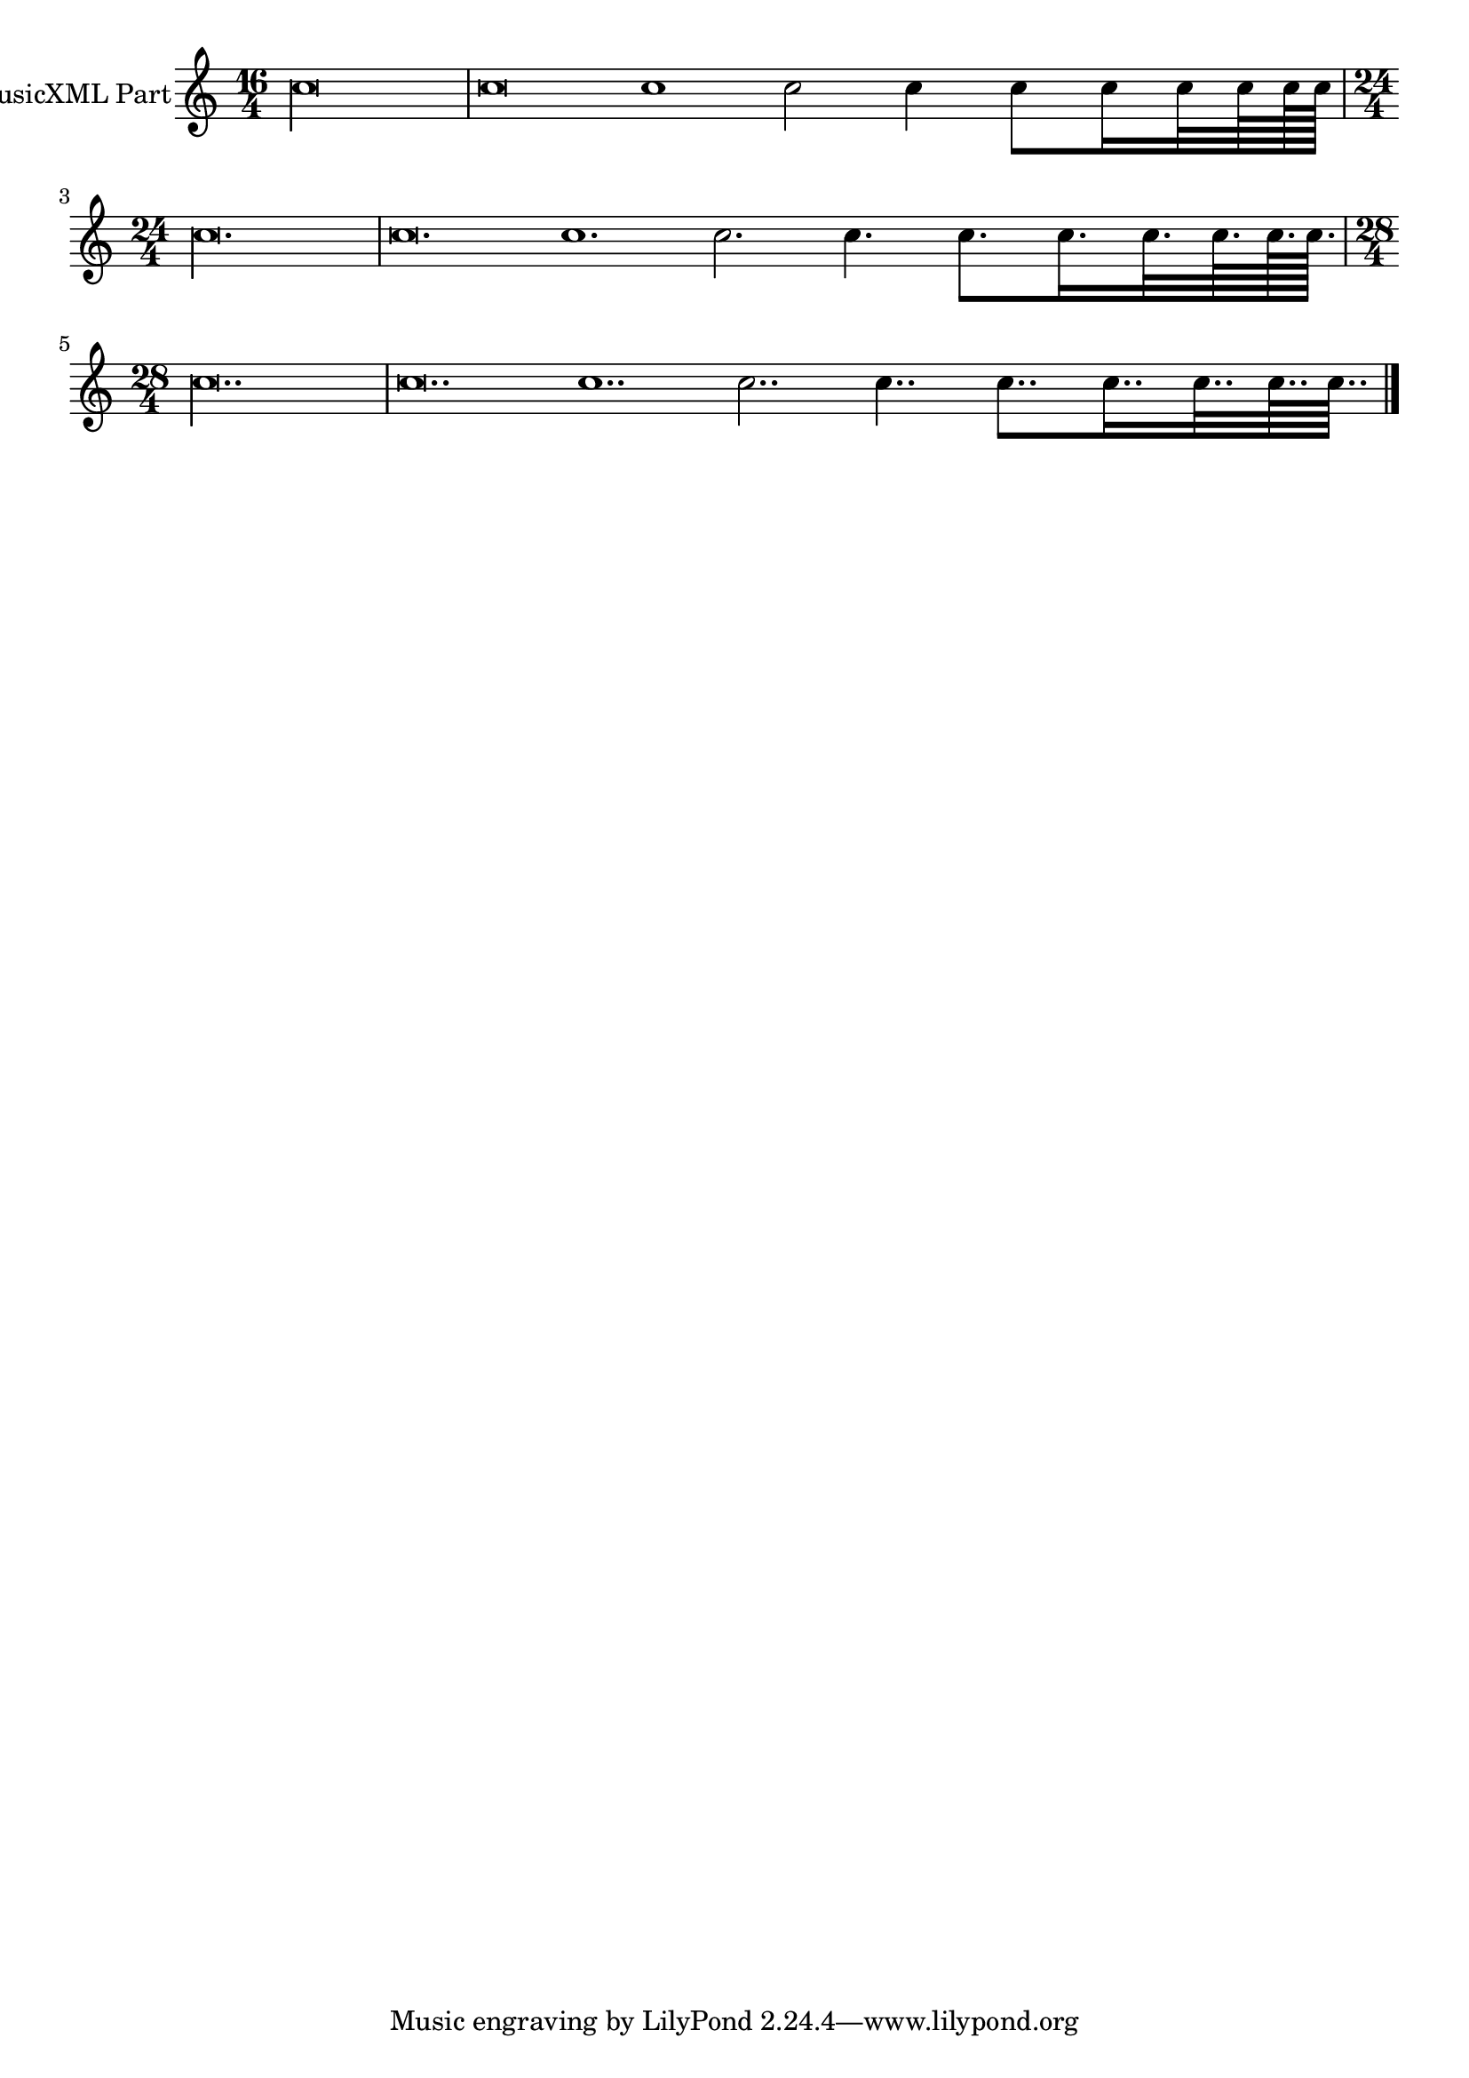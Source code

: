 \version "2.18.2" 
\version "2.18.2" 
ponestaffone = \new Staff \with {
instrumentName = \markup { 
 \column { 
 \line { "MusicXML Part" 
 } 
 } 
 } 
 }{ % measure 1
\clef treble \key c \major \time 16/4 c''\longa  | 

 % measure 2
c''\breve c''1 c''2 c''4 c''8 c''16 c''32 c''64 c''128 c''128  | 

 % measure 4
\time 24/4 c''\longa.  | 

 % measure 5
c''\breve. c''1. c''2. c''4. c''8. c''16. c''32. c''64. c''128. c''128.  | 

 % measure 6
\time 28/4 c''\longa..  | 

 % measure 7
c''\breve.. c''1.. c''2.. c''4.. c''8.. c''16.. c''32.. c''64.. c''64..  \bar "|."

 }

<<\ponestaffone>>
